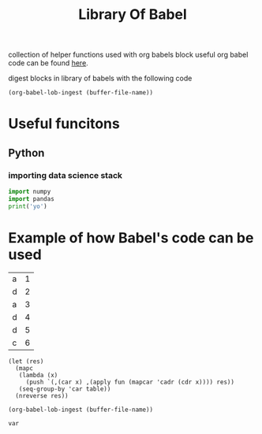 #+TITLE: Library Of Babel

collection of helper functions used with org babels block
useful org babel code can be found [[https://orgmode.org/worg/org-contrib/babel/][here]].

digest blocks in library of babels with the following code
#+begin_src elisp :results scalar
(org-babel-lob-ingest (buffer-file-name))
#+end_src

#+RESULTS:
: 2

* Useful funcitons
** Python
*** importing data science stack
#+name: import-data-science-stack
#+BEGIN_SRC python
import numpy
import pandas
print('yo')
#+END_SRC

* Example of how Babel's code can be used
#+name: tbl
| a | 1 |
| d | 2 |
| a | 3 |
| d | 4 |
| d | 5 |
| c | 6 |


#+name: aggregatebycol1
#+begin_src elisp :results table :var table='() fun='()
(let (res)
  (mapc
   (lambda (x)
     (push `(,(car x) ,(apply fun (mapcar 'cadr (cdr x)))) res))
   (seq-group-by 'car table))
  (nreverse res))
#+end_src

#+RESULTS: aggregatebycol1

#+begin_src elisp :results scalar
(org-babel-lob-ingest (buffer-file-name))
#+end_src

#+RESULTS:
: 1

#+header: :post aggregatebycol1(table=*this*, fun='+)
#+begin_src elisp :results table :var var=tbl
var
#+end_src

#+RESULTS:
| a |  4 |
| d | 11 |
| c |  6 |
